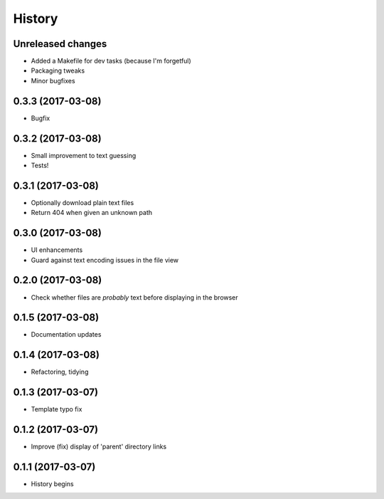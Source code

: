 =======
History
=======

Unreleased changes
------------------
* Added a Makefile for dev tasks (because I'm forgetful)
* Packaging tweaks
* Minor bugfixes

0.3.3 (2017-03-08)
------------------
* Bugfix

0.3.2 (2017-03-08)
------------------
* Small improvement to text guessing
* Tests!

0.3.1 (2017-03-08)
------------------
* Optionally download plain text files
* Return 404 when given an unknown path

0.3.0 (2017-03-08)
------------------
* UI enhancements
* Guard against text encoding issues in the file view

0.2.0 (2017-03-08)
------------------
* Check whether files are *probably* text before displaying in the browser

0.1.5 (2017-03-08)
------------------
* Documentation updates

0.1.4 (2017-03-08)
------------------
* Refactoring, tidying

0.1.3 (2017-03-07)
------------------
* Template typo fix

0.1.2 (2017-03-07)
------------------
* Improve (fix) display of 'parent' directory links

0.1.1 (2017-03-07)
------------------
* History begins
